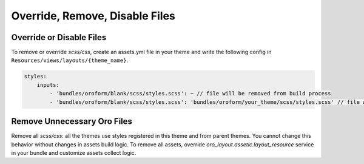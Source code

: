 Override, Remove, Disable Files
===============================

Override or Disable Files
-------------------------

To remove or override `scss/css`, create an assets.yml file in your theme and write the following config in ``Resources/views/layouts/{theme_name}``.

.. code-block:: yaml


   styles:
       inputs:
           - 'bundles/oroform/blank/scss/styles.scss': ~ // file will be removed from build process
           - 'bundles/oroform/blank/scss/styles.scss': 'bundles/oroform/your_theme/scss/styles.scss' // file will be overridden

.. _frontend-styles-customization-remove-unnecessary-files:

Remove Unnecessary Oro Files
----------------------------

Remove all `scss/css`: all the themes use styles registered in this theme and from parent themes.
You cannot change this behavior without changes in assets build logic.
To remove all assets, override `oro_layout.assetic.layout_resource` service in your bundle and customize assets collect logic.

